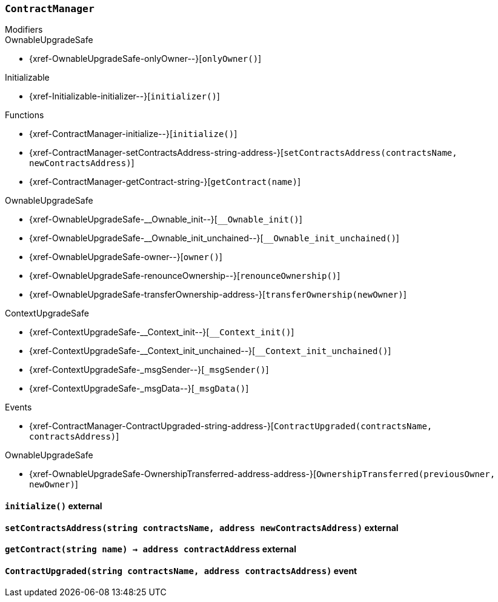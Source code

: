 :ContractManager: pass:normal[xref:#ContractManager[`++ContractManager++`]]
:contracts: pass:normal[xref:#ContractManager-contracts-mapping-bytes32----address-[`++contracts++`]]
:initialize: pass:normal[xref:#ContractManager-initialize--[`++initialize++`]]
:setContractsAddress: pass:normal[xref:#ContractManager-setContractsAddress-string-address-[`++setContractsAddress++`]]
:getContract: pass:normal[xref:#ContractManager-getContract-string-[`++getContract++`]]
:ContractUpgraded: pass:normal[xref:#ContractManager-ContractUpgraded-string-address-[`++ContractUpgraded++`]]

[.contract]
[[ContractManager]]
=== `++ContractManager++`



[.contract-index]
.Modifiers
--

[.contract-subindex-inherited]
.OwnableUpgradeSafe
* {xref-OwnableUpgradeSafe-onlyOwner--}[`++onlyOwner()++`]

[.contract-subindex-inherited]
.ContextUpgradeSafe

[.contract-subindex-inherited]
.Initializable
* {xref-Initializable-initializer--}[`++initializer()++`]

--

[.contract-index]
.Functions
--
* {xref-ContractManager-initialize--}[`++initialize()++`]
* {xref-ContractManager-setContractsAddress-string-address-}[`++setContractsAddress(contractsName, newContractsAddress)++`]
* {xref-ContractManager-getContract-string-}[`++getContract(name)++`]

[.contract-subindex-inherited]
.OwnableUpgradeSafe
* {xref-OwnableUpgradeSafe-__Ownable_init--}[`++__Ownable_init()++`]
* {xref-OwnableUpgradeSafe-__Ownable_init_unchained--}[`++__Ownable_init_unchained()++`]
* {xref-OwnableUpgradeSafe-owner--}[`++owner()++`]
* {xref-OwnableUpgradeSafe-renounceOwnership--}[`++renounceOwnership()++`]
* {xref-OwnableUpgradeSafe-transferOwnership-address-}[`++transferOwnership(newOwner)++`]

[.contract-subindex-inherited]
.ContextUpgradeSafe
* {xref-ContextUpgradeSafe-__Context_init--}[`++__Context_init()++`]
* {xref-ContextUpgradeSafe-__Context_init_unchained--}[`++__Context_init_unchained()++`]
* {xref-ContextUpgradeSafe-_msgSender--}[`++_msgSender()++`]
* {xref-ContextUpgradeSafe-_msgData--}[`++_msgData()++`]

[.contract-subindex-inherited]
.Initializable

--

[.contract-index]
.Events
--
* {xref-ContractManager-ContractUpgraded-string-address-}[`++ContractUpgraded(contractsName, contractsAddress)++`]

[.contract-subindex-inherited]
.OwnableUpgradeSafe
* {xref-OwnableUpgradeSafe-OwnershipTransferred-address-address-}[`++OwnershipTransferred(previousOwner, newOwner)++`]

[.contract-subindex-inherited]
.ContextUpgradeSafe

[.contract-subindex-inherited]
.Initializable

--


[.contract-item]
[[ContractManager-initialize--]]
==== `++initialize()++` [.item-kind]#external#



[.contract-item]
[[ContractManager-setContractsAddress-string-address-]]
==== `++setContractsAddress(++[.var-type]#++string++#++ ++[.var-name]#++contractsName++#++, ++[.var-type]#++address++#++ ++[.var-name]#++newContractsAddress++#++)++` [.item-kind]#external#



[.contract-item]
[[ContractManager-getContract-string-]]
==== `++getContract(++[.var-type]#++string++#++ ++[.var-name]#++name++#++) → ++[.var-type]#++address++#++ ++[.var-name]#++contractAddress++#++++` [.item-kind]#external#




[.contract-item]
[[ContractManager-ContractUpgraded-string-address-]]
==== `++ContractUpgraded(++[.var-type]#++string++#++ ++[.var-name]#++contractsName++#++, ++[.var-type]#++address++#++ ++[.var-name]#++contractsAddress++#++)++` [.item-kind]#event#



